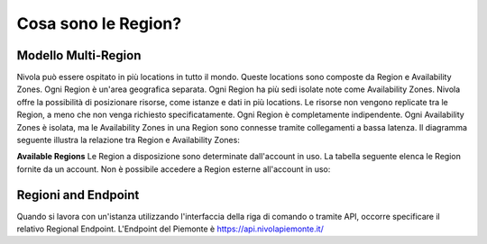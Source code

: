 .. _3_Cosa_sono_le_Region:

**Cosa sono le Region?**
************************

**Modello Multi-Region**
=========================

Nivola può essere ospitato in più locations in tutto il mondo. Queste locations sono composte da Region e
Availability Zones. Ogni Region è un'area geografica separata. Ogni Region ha più sedi isolate
note come Availability Zones. Nivola offre la possibilità di posizionare risorse, come istanze e dati
in più locations. Le risorse non vengono replicate tra le Region, a meno che non venga richiesto specificatamente.
Ogni Region è completamente indipendente. Ogni Availability Zones è isolata, ma le Availability Zones in una
Region sono connesse tramite collegamenti a bassa latenza. Il diagramma seguente illustra la relazione tra
Region e Availability Zones:

.. image:: img/relationshipRegion_AvZone.png


**Available Regions**
Le Region a disposizione sono determinate dall'account in uso.
La tabella seguente elenca le Region fornite da un account. Non è possibile accedere a Region esterne all'account in uso:

.. image:: img/Code_Name.jpg


**Regioni and Endpoint**
========================

Quando si lavora con un'istanza utilizzando l'interfaccia della riga di comando o tramite API, occorre specificare il relativo Regional Endpoint.
L'Endpoint del Piemonte è https://api.nivolapiemonte.it/


